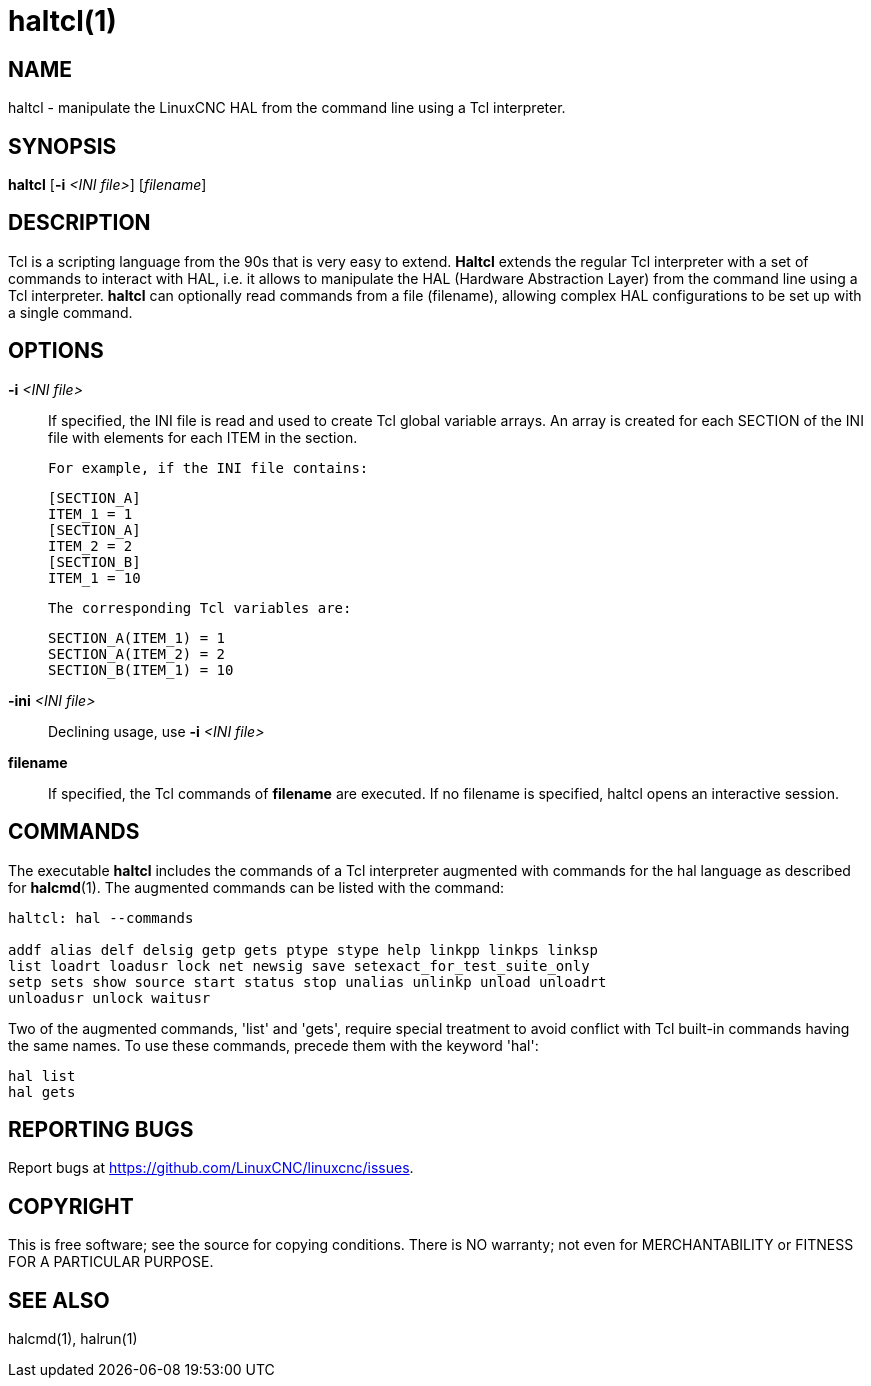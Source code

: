 = haltcl(1)

== NAME

haltcl - manipulate the LinuxCNC HAL from the command line using a Tcl interpreter.

== SYNOPSIS

*haltcl* [*-i* _<INI file>_] [_filename_]

== DESCRIPTION

Tcl is a scripting language from the 90s that is very easy to extend. *Haltcl*
extends the regular Tcl interpreter with a set of commands to interact with HAL,
i.e. it allows to manipulate the HAL (Hardware Abstraction Layer) from
the command line using a Tcl interpreter. *haltcl* can optionally read
commands from a file (filename), allowing complex HAL configurations to
be set up with a single command.

== OPTIONS

*-i* _<INI file>_::
  If specified, the INI file is read and used to create Tcl global variable arrays.
  An array is created for each SECTION of the INI file with elements for each ITEM in the section.
+  
  For example, if the INI file contains:
+
----
[SECTION_A]
ITEM_1 = 1
[SECTION_A]
ITEM_2 = 2
[SECTION_B]
ITEM_1 = 10
----
+
  The corresponding Tcl variables are:
+
----
SECTION_A(ITEM_1) = 1
SECTION_A(ITEM_2) = 2
SECTION_B(ITEM_1) = 10
----

*-ini* _<INI file>_::
  Declining usage, use *-i* _<INI file>_

*filename*::
  If specified, the Tcl commands of *filename* are executed. If no
  filename is specified, haltcl opens an interactive session.

== COMMANDS

The executable *haltcl* includes the commands of a Tcl interpreter augmented with commands for the hal language as described for *halcmd*(1).
The augmented commands can be listed with the command:

----
haltcl: hal --commands

addf alias delf delsig getp gets ptype stype help linkpp linkps linksp
list loadrt loadusr lock net newsig save setexact_for_test_suite_only
setp sets show source start status stop unalias unlinkp unload unloadrt
unloadusr unlock waitusr
----

Two of the augmented commands, 'list' and 'gets', require special
treatment to avoid conflict with Tcl built-in commands having the same
names. To use these commands, precede them with the keyword 'hal':

----
hal list
hal gets
----

== REPORTING BUGS

Report bugs at https://github.com/LinuxCNC/linuxcnc/issues.

== COPYRIGHT

This is free software; see the source for copying conditions. There is
NO warranty; not even for MERCHANTABILITY or FITNESS FOR A PARTICULAR
PURPOSE.

== SEE ALSO

halcmd(1), halrun(1)
